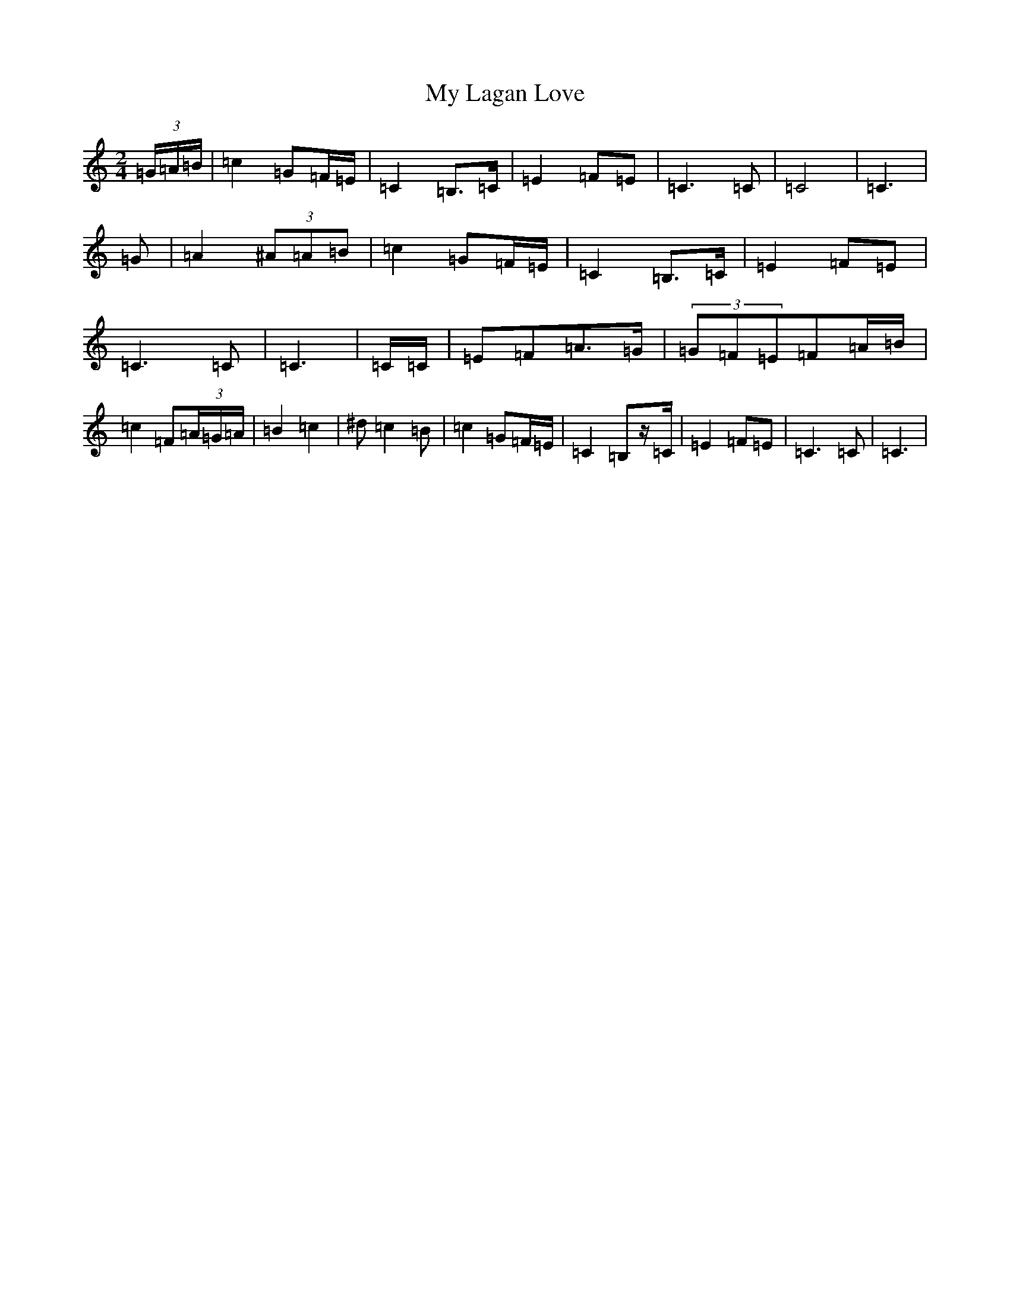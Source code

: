 X: 15163
T: My Lagan Love
S: https://thesession.org/tunes/2652#setting2652
Z: C Major
R: polka
M:2/4
L:1/8
K: C Major
(3=G/2=A/2=B/2|=c2=G=F/2=E/2|=C2=B,>=C|=E2=F=E|=C3=C|=C4|=C3|=G|=A2(3^A=A=B|=c2=G=F/2=E/2|=C2=B,>=C|=E2=F=E|=C3=C|=C3|=C/2=C/2|=E=F=A>=G|(3=G=F=E=F=A/2=B/2|=c2=F(3=A/2=G/2=A/2|=B2=c2|^d=c2=B|=c2=G=F/2=E/2|=C2=B,z/2=C/2|=E2=F=E|=C3=C|=C3|
